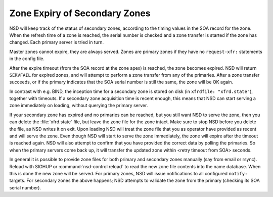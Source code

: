 .. _doc_nsd_zone_expiry:

Zone Expiry of Secondary Zones 
------------------------------

NSD will keep track of the status of secondary zones, according to the  timing
values in the SOA record for the zone. When the refresh time of a zone is
reached, the serial number is checked and a zone transfer is started if the zone
has changed.  Each primary server is tried in turn.

Master zones cannot expire, they are always served. Zones are primary zones if
they have no ``request-xfr:`` statements in the config file.

After the expire timeout (from the SOA record at the zone apex) is reached, the
zone becomes expired. NSD will return ``SERVFAIL`` for expired zones, and will
attempt to perform a zone transfer from any of the primaries. After a zone
transfer succeeds, or if the primary indicates that the SOA  serial number is
still the same, the zone will be OK again.

In contrast with e.g. BIND, the inception time for a secondary zone is stored on
disk (in ``xfrdfile: "xfrd.state"``), together with timeouts.  If a secondary
zone acquisition time is recent enough, this means that NSD can start serving a
zone immediately on loading, without querying the primary server.

If your secondary zone has expired and no primaries can be reached, but you
still want NSD to serve the zone, then you can delete the :file:`xfrd.state`
file, but leave the zone file for the zone intact.  Make sure to stop NSD before
you delete the file, as NSD writes it on exit.  Upon loading NSD will treat the
zone file that you as operator have provided as recent and will serve the zone.
Even though NSD will start to serve the zone immediately, the zone will expire
after the timeout is reached again.  NSD will also attempt to confirm that you
have provided the correct data by polling  the primaries.  So when the primary
servers come back up, it will transfer the updated zone within <retry timeout
from SOA> seconds.

In general it is possible to provide zone files for both primary and secondary
zones manually (say from email or rsync). Reload with SIGHUP or
:command:`nsd-control reload` to read the new zone file contents into the name
database.  When this is done the new zone will be served. For primary zones, NSD
will issue notifications to all configured ``notify:`` targets. For secondary
zones the above happens; NSD attempts to validate the zone from the primary
(checking its SOA serial number).